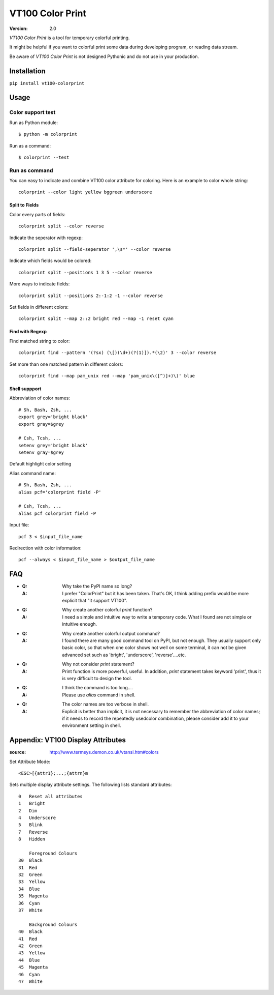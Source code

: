 =================
VT100 Color Print
=================

:version: 2.0

`VT100 Color Print` is a tool for temporary colorful printing.

It might be helpful if you want to colorful print some data during developing program,
or reading data stream.

Be aware of `VT100 Color Print` is not designed Pythonic and do not use in your production.


Installation
============

``pip install vt100-colorprint``


Usage
=====


Color support test
------------------

Run as Python module::

    $ python -m colorprint

Run as a command::

    $ colorprint --test


Run as command
--------------

You can easy to indicate and combine VT100 color attribute for coloring.
Here is an example to color whole string::

    colorprint --color light yellow bggreen underscore

Split to Fields
~~~~~~~~~~~~~~~~~~

Color every parts of fields::

    colorprint split --color reverse

Indicate the seperator with regexp::

    colorprint split --field-seperator ',\s*' --color reverse

Indicate which fields would be colored::

    colorprint split --positions 1 3 5 --color reverse

More ways to indicate fields::

    colorprint split --positions 2:-1:2 -1 --color reverse

Set fields in different colors::

    colorprint split --map 2::2 bright red --map -1 reset cyan

Find with Regexp
~~~~~~~~~~~~~~~~

Find matched string to color::

    colorprint find --pattern '(?sx) (\[)(\d+)(?(1)]).*(\2)' 3 --color reverse

Set more than one matched pattern in different colors::

    colorprint find --map pam_unix red --map 'pam_unix\([^)]+)\)' blue


Shell suppport
~~~~~~~~~~~~~~

Abbreviation of color names::

    # Sh, Bash, Zsh, ...
    export grey='bright black'
    export gray=$grey

    # Csh, Tcsh, ...
    setenv grey='bright black'
    setenv gray=$grey

Default highlight color setting


Alias command name::

    # Sh, Bash, Zsh, ...
    alias pcf='colorprint field -P'

    # Csh, Tcsh, ...
    alias pcf colorprint field -P

Input file::

    pcf 3 < $input_file_name

Redirection with color information::

    pcf --always < $input_file_name > $output_file_name


FAQ
===

- :Q: Why take the PyPI name so long?

  :A: I prefer "ColorPrint" but it has been taken.
      That's OK, I think adding prefix would be more explicit that
      "it support VT100".

- :Q: Why create another colorful `print` function?

  :A: I need a simple and intuitive way to write a temporary code.
      What I found are not simple or intuitive enough.

- :Q: Why create another colorful output command?

  :A: I found there are many good command tool on PyPI, but not enough.
      They usually support only basic color, so that when one color shows
      not well on some terminal, it can not be given advanced set such as
      'bright', 'underscore', 'reverse'....etc.

- :Q: Why not consider `print` statement?

  :A: Print function is more powerful, useful.
      In addition, `print` statement takes keyword 'print', thus it is very
      difficult to design the tool.

- :Q: I think the command is too long....

  :A: Please use `alias` command in shell.

- :Q: The color names are too verbose in shell.

  :A: Explicit is better than implicit, it is not necessary to
      remember the abbreviation of color names;
      if it needs to record the repeatedly usedcolor combination,
      please consider add it to your environment setting in shell.


Appendix: VT100 Display Attributes
==================================

:source: http://www.termsys.demon.co.uk/vtansi.htm#colors

Set Attribute Mode::

    <ESC>[{attr1};...;{attrn}m

Sets multiple display attribute settings. The following lists standard attributes::

    0   Reset all attributes
    1   Bright
    2   Dim
    4   Underscore
    5   Blink
    7   Reverse
    8   Hidden

        Foreground Colours
    30  Black
    31  Red
    32  Green
    33  Yellow
    34  Blue
    35  Magenta
    36  Cyan
    37  White

        Background Colours
    40  Black
    41  Red
    42  Green
    43  Yellow
    44  Blue
    45  Magenta
    46  Cyan
    47  White
